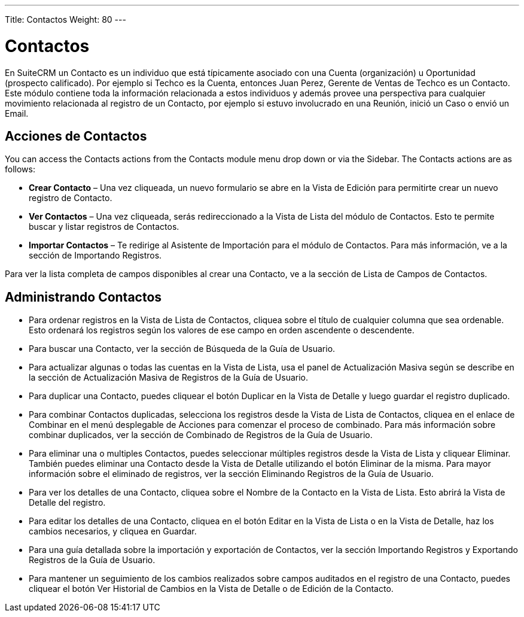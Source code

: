 ---
Title: Contactos
Weight: 80
---

= Contactos

En SuiteCRM un Contacto es un individuo que está típicamente asociado
con una Cuenta (organización) u Oportunidad (prospecto calificado). Por
ejemplo si Techco es la Cuenta, entonces Juan Perez, Gerente de Ventas
de Techco es un Contacto. Este módulo contiene toda la información
relacionada a estos individuos y además provee una perspectiva para
cualquier movimiento relacionada al registro de un Contacto, por ejemplo
si estuvo involucrado en una Reunión, inició un Caso o envió un Email.

== Acciones de Contactos

You can access the Contacts actions from the Contacts module menu drop
down or via the Sidebar. The Contacts actions are as follows:

* *Crear Contacto* – Una vez cliqueada, un nuevo formulario se abre en la
Vista de Edición para permitirte crear un nuevo registro de Contacto.
* *Ver Contactos* – Una vez cliqueada, serás redireccionado a la Vista de
Lista del módulo de Contactos. Esto te permite buscar y listar registros
de Contactos.
* *Importar Contactos* – Te redirige al Asistente de Importación para el
módulo de Contactos. Para más información, ve a la sección de Importando
Registros.

Para ver la lista completa de campos disponibles al crear una Contacto,
ve a la sección de Lista de Campos de Contactos.

== Administrando Contactos

* Para ordenar registros en la Vista de Lista de Contactos, cliquea
sobre el título de cualquier columna que sea ordenable. Esto ordenará
los registros según los valores de ese campo en orden ascendente o
descendente.
* Para buscar una Contacto, ver la sección de Búsqueda de la Guía de
Usuario.
* Para actualizar algunas o todas las cuentas en la Vista de Lista, usa
el panel de Actualización Masiva según se describe en la sección de
Actualización Masiva de Registros de la Guía de Usuario.
* Para duplicar una Contacto, puedes cliquear el botón Duplicar en la
Vista de Detalle y luego guardar el registro duplicado.
* Para combinar Contactos duplicadas, selecciona los registros desde la
Vista de Lista de Contactos, cliquea en el enlace de Combinar en el menú
desplegable de Acciones para comenzar el proceso de combinado. Para más
información sobre combinar duplicados, ver la sección de Combinado de
Registros de la Guía de Usuario.
* Para eliminar una o multiples Contactos, puedes seleccionar múltiples
registros desde la Vista de Lista y cliquear Eliminar. También puedes
eliminar una Contacto desde la Vista de Detalle utilizando el botón
Eliminar de la misma. Para mayor información sobre el eliminado de
registros, ver la sección Eliminando Registros de la Guía de Usuario.
* Para ver los detalles de una Contacto, cliquea sobre el Nombre de la
Contacto en la Vista de Lista. Esto abrirá la Vista de Detalle del
registro.
* Para editar los detalles de una Contacto, cliquea en el botón Editar
en la Vista de Lista o en la Vista de Detalle, haz los cambios
necesarios, y cliquea en Guardar.
* Para una guía detallada sobre la importación y exportación de
Contactos, ver la sección Importando Registros y Exportando Registros de
la Guía de Usuario.
* Para mantener un seguimiento de los cambios realizados sobre campos
auditados en el registro de una Contacto, puedes cliquear el botón Ver
Historial de Cambios en la Vista de Detalle o de Edición de la Contacto.